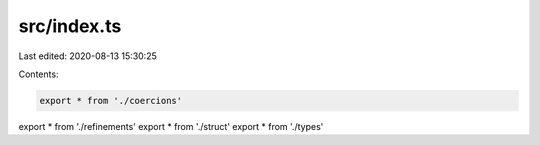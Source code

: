 src/index.ts
============

Last edited: 2020-08-13 15:30:25

Contents:

.. code-block:: ts

    export * from './coercions'
export * from './refinements'
export * from './struct'
export * from './types'


